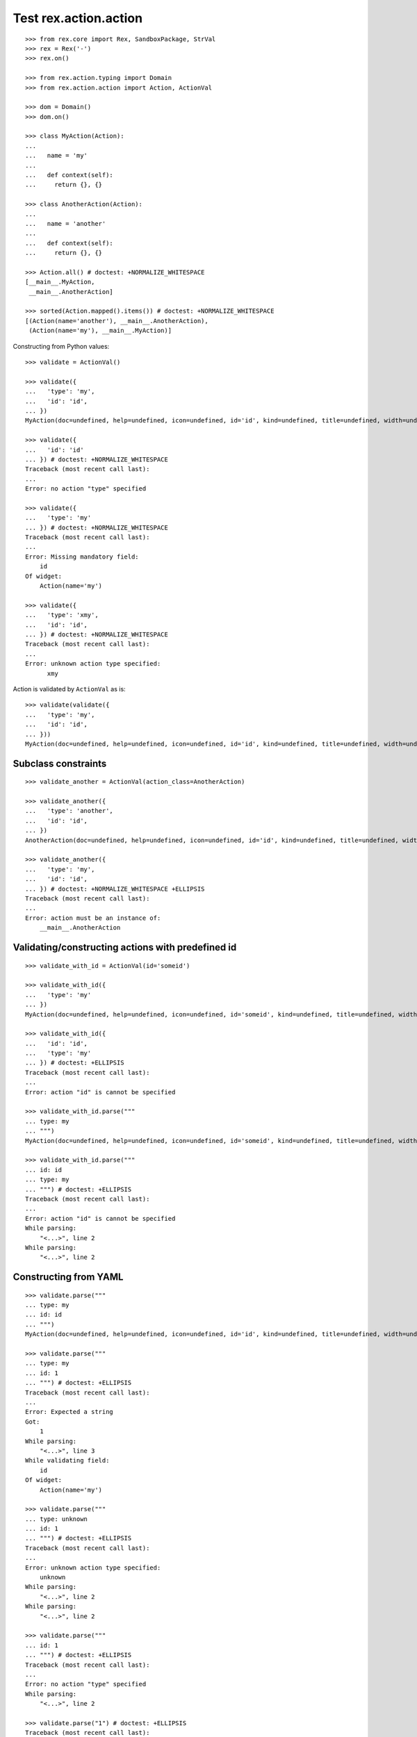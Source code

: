 Test rex.action.action
======================

::

  >>> from rex.core import Rex, SandboxPackage, StrVal
  >>> rex = Rex('-')
  >>> rex.on()

  >>> from rex.action.typing import Domain
  >>> from rex.action.action import Action, ActionVal

  >>> dom = Domain()
  >>> dom.on()

  >>> class MyAction(Action):
  ...
  ...   name = 'my'
  ...
  ...   def context(self):
  ...     return {}, {}

  >>> class AnotherAction(Action):
  ...
  ...   name = 'another'
  ...
  ...   def context(self):
  ...     return {}, {}

  >>> Action.all() # doctest: +NORMALIZE_WHITESPACE
  [__main__.MyAction,
   __main__.AnotherAction]

  >>> sorted(Action.mapped().items()) # doctest: +NORMALIZE_WHITESPACE
  [(Action(name='another'), __main__.AnotherAction),
   (Action(name='my'), __main__.MyAction)]

Constructing from Python values::

  >>> validate = ActionVal()

  >>> validate({
  ...   'type': 'my',
  ...   'id': 'id',
  ... })
  MyAction(doc=undefined, help=undefined, icon=undefined, id='id', kind=undefined, title=undefined, width=undefined)

  >>> validate({
  ...   'id': 'id'
  ... }) # doctest: +NORMALIZE_WHITESPACE
  Traceback (most recent call last):
  ...
  Error: no action "type" specified

  >>> validate({
  ...   'type': 'my'
  ... }) # doctest: +NORMALIZE_WHITESPACE
  Traceback (most recent call last):
  ...
  Error: Missing mandatory field:
      id
  Of widget:
      Action(name='my')

  >>> validate({
  ...   'type': 'xmy',
  ...   'id': 'id',
  ... }) # doctest: +NORMALIZE_WHITESPACE
  Traceback (most recent call last):
  ...
  Error: unknown action type specified:
        xmy

Action is validated by ``ActionVal`` as is::

  >>> validate(validate({
  ...   'type': 'my',
  ...   'id': 'id',
  ... }))
  MyAction(doc=undefined, help=undefined, icon=undefined, id='id', kind=undefined, title=undefined, width=undefined)

Subclass constraints
--------------------

::

  >>> validate_another = ActionVal(action_class=AnotherAction)

  >>> validate_another({
  ...   'type': 'another',
  ...   'id': 'id',
  ... })
  AnotherAction(doc=undefined, help=undefined, icon=undefined, id='id', kind=undefined, title=undefined, width=undefined)

  >>> validate_another({
  ...   'type': 'my',
  ...   'id': 'id',
  ... }) # doctest: +NORMALIZE_WHITESPACE +ELLIPSIS
  Traceback (most recent call last):
  ...
  Error: action must be an instance of:
      __main__.AnotherAction


Validating/constructing actions with predefined id
--------------------------------------------------

::

  >>> validate_with_id = ActionVal(id='someid')

  >>> validate_with_id({
  ...   'type': 'my'
  ... })
  MyAction(doc=undefined, help=undefined, icon=undefined, id='someid', kind=undefined, title=undefined, width=undefined)

  >>> validate_with_id({
  ...   'id': 'id',
  ...   'type': 'my'
  ... }) # doctest: +ELLIPSIS
  Traceback (most recent call last):
  ...
  Error: action "id" is cannot be specified

  >>> validate_with_id.parse("""
  ... type: my
  ... """)
  MyAction(doc=undefined, help=undefined, icon=undefined, id='someid', kind=undefined, title=undefined, width=undefined)

  >>> validate_with_id.parse("""
  ... id: id
  ... type: my
  ... """) # doctest: +ELLIPSIS
  Traceback (most recent call last):
  ...
  Error: action "id" is cannot be specified
  While parsing:
      "<...>", line 2
  While parsing:
      "<...>", line 2


Constructing from YAML
----------------------

::

  >>> validate.parse("""
  ... type: my
  ... id: id
  ... """)
  MyAction(doc=undefined, help=undefined, icon=undefined, id='id', kind=undefined, title=undefined, width=undefined)

  >>> validate.parse("""
  ... type: my
  ... id: 1
  ... """) # doctest: +ELLIPSIS
  Traceback (most recent call last):
  ...
  Error: Expected a string
  Got:
      1
  While parsing:
      "<...>", line 3
  While validating field:
      id
  Of widget:
      Action(name='my')

  >>> validate.parse("""
  ... type: unknown
  ... id: 1
  ... """) # doctest: +ELLIPSIS
  Traceback (most recent call last):
  ...
  Error: unknown action type specified:
      unknown
  While parsing:
      "<...>", line 2
  While parsing:
      "<...>", line 2

  >>> validate.parse("""
  ... id: 1
  ... """) # doctest: +ELLIPSIS
  Traceback (most recent call last):
  ...
  Error: no action "type" specified
  While parsing:
      "<...>", line 2

  >>> validate.parse("1") # doctest: +ELLIPSIS
  Traceback (most recent call last):
  ...
  Error: Expected a mapping
  Got:
      1
  While parsing:
      "<...>", line 1

Invalid actions
---------------

::

  >>> class InvalidAction(Action):
  ...   name = 'invalid'
  ...
  ...   def context(self):
  ...     return 1, {}

  >>> InvalidAction(id='id').context_types # doctest: +ELLIPSIS
  Traceback (most recent call last):
  ...
  Error: Action "id" of type "invalid" specified incorrect input type:
      1

  >>> class InvalidAction(Action):
  ...   name = 'invalid'
  ...
  ...   def context(self):
  ...     return {}, 1
  >>> InvalidAction(id='id').context_types # doctest: +ELLIPSIS
  Traceback (most recent call last):
  ...
  Error: Action "id" of type "invalid" specified incorrect output type:
      1

Cleanup
-------

::

  >>> dom.off()
  >>> rex.off()

